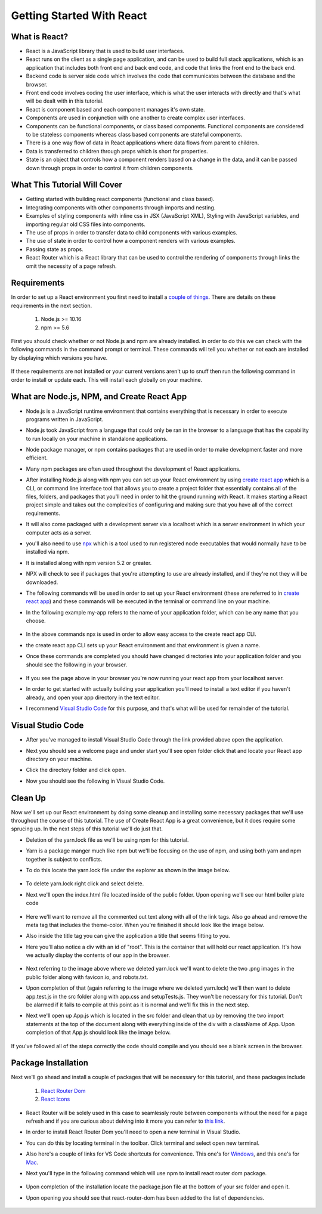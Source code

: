 Getting Started With React
==========================

What is React?
--------------

* React is a JavaScript library that is used to build user interfaces.

* React runs on the client as a single page application, and can be used to build full stack applications, which is an
  application that includes both front end and back end code, and code that links the front end to the back end.

* Backend code is server side code which involves the code that communicates between the database and the browser.

* Front end code involves coding the user interface, which is what the user interacts with directly and that's what will
  be dealt with in this tutorial.

* React is component based and each component manages it's own state.

* Components are used in conjunction with one another to create complex user interfaces.

* Components can be functional components, or class based components. Functional components are
  considered to be stateless components whereas class based components are stateful components.

* There is a one way flow of data in React applications where data flows from parent to children.

* Data is transferred to children through props which is short for properties.

* State is an object that controls how a component renders based on a change in the data,
  and it can be passed down through props in order to control it from children components.

What This Tutorial Will Cover
-----------------------------

* Getting started with building react components (functional and class based).
* Integrating components with other components through imports and nesting.
* Examples of styling components with inline css in JSX (JavaScript XML), Styling with JavaScript variables, and
  importing regular old CSS files into components.
* The use of props in order to transfer data to child components with various examples.
* The use of state in order to control how a component renders with various examples.
* Passing state as props.
* React Router which is a React library that can be used to control the rendering of components through links the omit
  the necessity of a page refresh.




Requirements
------------

In order to set up a React environment you first need to install a `couple of things <https://docs.npmjs.com/downloading-and-installing-node-js-and-npm>`_.
There are details on these requirements in the next section.

    1. Node.js >= 10.16
    2. npm >= 5.6

First you should check whether or not Node.js and npm are already installed. in order to do this we can check with the
following commands in the command prompt or terminal. These commands will tell you whether or not each are installed by
displaying which versions you have.

    .. literalinclude:: node.txt
        :caption: Node version command.

    .. literalinclude:: npm.txt
        :caption: NPM version command.

If these requirements are not installed or your current versions aren't up to snuff then run the following command in
order to install or update each. This will install each globally on your machine.

    .. literalinclude:: node_npm_install.txt
        :caption: Node and NPM installation global command.




What are Node.js, NPM, and Create React App
----------------------------------

* Node.js is a JavaScript runtime environment that contains everything that is necessary in order to execute programs
  written in JavaScript.
* Node.js took JavaScript from a language that could only be ran in the browser to a language that has the capability to
  run locally on your machine in standalone applications.
* Node package manager, or npm contains packages that are used in order to make development faster and more efficient.
* Many npm packages are often used throughout the development of React applications.
* After installing Node.js along with npm you can set up your React environment by using `create react app <https://reactjs.org/docs/create-a-new-react-app.html>`_
  which is a CLI, or command line interface tool that allows you to create a project folder that essentially contains
  all of the files, folders, and packages that you'll need in order to hit the ground running with React. It makes
  starting a React project simple and takes out the complexities of configuring and making sure that you have all of the
  correct requirements.
* It will also come packaged with a development server via a localhost which is a server environment in which your
  computer acts as a server.
* you'll also need to use `npx <https://www.educative.io/edpresso/what-is-npx>`_ which is a tool used to run registered
  node executables that would normally have to be installed via npm.
* It is installed along with npm version 5.2 or greater.
* NPX will check to see if packages that you're attempting to use are already installed, and if they're not they will be
  downloaded.
* The following commands will be used in order to set up your React environment (these are referred to in `create react app <https://reactjs.org/docs/create-a-new-react-app.html>`_)
  and these commands will be executed in the terminal or command line on your machine.
* In the following example my-app refers to the name of your application folder, which can be any name that you choose.

    .. literalinclude:: info.txt
        :caption: Create React App commands

* In the above commands npx is used in order to allow easy access to the create react app CLI.
* the create react app CLI sets up your React environment and that environment is given a name.
* Once these commands are completed you should have changed directories into your application folder and you should see
  the following in your browser.


    .. image:: react-app_png.*


* If you see the page above in your browser you're now running your react app from your localhost server.
* In order to get started with actually building your application you'll need to install a text editor if you haven't
  already, and open your app directory in the text editor.
* I recommend `Visual Studio Code <https://code.visualstudio.com/>`_ for this purpose, and that's what will be used for
  remainder of the tutorial.

Visual Studio Code
------------------

* After you've managed to install Visual Studio Code through the link provided above open the application.
* Next you should see a welcome page and under start you'll see open folder click that and locate your React app
  directory on your machine.
* Click the directory folder and click open.
* Now you should see the following in Visual Studio Code.


    .. image:: Welcome-React-Tutorial.*


Clean Up
-----------------

Now we'll set up our React environment by doing some cleanup and installing some necessary packages that we'll use
throughout the course of this tutorial. The use of Create React App is a great convenience, but it does require some
sprucing up. In the next steps of this tutorial we'll do just that.

* Deletion of the yarn.lock file as we'll be using npm for this tutorial.
* Yarn is a package manger much like npm but we'll be focusing on the use of npm, and using both yarn and npm together
  is subject to conflicts.
* To do this locate the yarn.lock file under the explorer as shown in the image below.


    .. image:: yarn-lock.*


* To delete yarn.lock right click and select delete.
* Next we'll open the index.html file located inside of the public folder. Upon opening we'll see our html boiler plate
  code


    .. image:: index-html.*


* Here we'll want to remove all the commented out text along with all of the link tags. Also go ahead and remove the meta
  tag that includes the theme-color. When you're finished it should look like the image below.
* Also inside the title tag you can give the application a title that seems fitting to you.
* Here you'll also notice a div with an id of "root". This is the container that will hold our react application. It's
  how we actually display the contents of our app in the browser.


    .. image:: clean-up-html.*

* Next referring to the image above where we deleted yarn.lock we'll want to delete the two .png images in the public
  folder along with favicon.io, and robots.txt.
* Upon completion of that (again referring to the image where we deleted yarn.lock) we'll then want to delete app.test.js
  in the src folder along with app.css and setupTests.js. They won't be necessary for this tutorial. Don't be alarmed if
  it fails to compile at this point as it is normal and we'll fix this in the next step.
* Next we'll open up App.js which is located in the src folder and clean that up by removing the two import statements
  at the top of the document along with everything inside of the div with a className of App. Upon completion of that
  App.js should look like the image below.


    .. image:: App-function.*

If you've followed all of the steps correctly the code should compile and you should see a blank screen in the browser.

Package Installation
--------------------

Next we'll go ahead and install a couple of packages that will be necessary for this tutorial, and these packages include

    1. `React Router Dom <https://www.npmjs.com/package/react-router-dom>`_
    2. `React Icons <https://react-icons.github.io/react-icons/icons?name=gi>`_

* React Router will be solely used in this case to seamlessly route between components without the need for a page refresh
  and if you are curious about delving into it more you can refer to `this link <https://reactrouter.com/web/api/Route/exact-bool>`_.
* In order to install React Router Dom you'll need to open a new terminal in Visual Studio.
* You can do this by locating terminal in the toolbar. Click terminal and select open new terminal.
* Also here's a couple of links for VS Code shortcuts for convenience. This one's for `Windows <https://code.visualstudio.com/shortcuts/keyboard-shortcuts-windows.pdf>`_,
  and this one's for `Mac <https://code.visualstudio.com/shortcuts/keyboard-shortcuts-macos.pdf?WT.mc_id=code-online-jopapa>`_.
* Next you'll type in the following command which will use npm to install react router dom package.

    .. literalinclude:: react-router.txt
        :caption: Install React Router

* Upon completion of the installation locate the package.json file at the bottom of your src folder and open it.
* Upon opening you should see that react-router-dom has been added to the list of dependencies.

    .. image:: package-json.*






